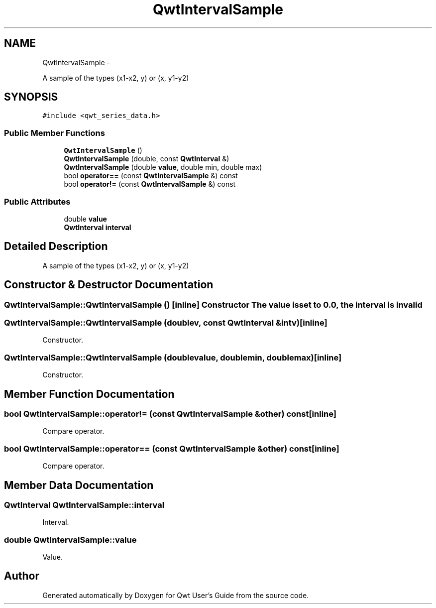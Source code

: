 .TH "QwtIntervalSample" 3 "Fri Apr 15 2011" "Version 6.0.0" "Qwt User's Guide" \" -*- nroff -*-
.ad l
.nh
.SH NAME
QwtIntervalSample \- 
.PP
A sample of the types (x1-x2, y) or (x, y1-y2)  

.SH SYNOPSIS
.br
.PP
.PP
\fC#include <qwt_series_data.h>\fP
.SS "Public Member Functions"

.in +1c
.ti -1c
.RI "\fBQwtIntervalSample\fP ()"
.br
.ti -1c
.RI "\fBQwtIntervalSample\fP (double, const \fBQwtInterval\fP &)"
.br
.ti -1c
.RI "\fBQwtIntervalSample\fP (double \fBvalue\fP, double min, double max)"
.br
.ti -1c
.RI "bool \fBoperator==\fP (const \fBQwtIntervalSample\fP &) const "
.br
.ti -1c
.RI "bool \fBoperator!=\fP (const \fBQwtIntervalSample\fP &) const "
.br
.in -1c
.SS "Public Attributes"

.in +1c
.ti -1c
.RI "double \fBvalue\fP"
.br
.ti -1c
.RI "\fBQwtInterval\fP \fBinterval\fP"
.br
.in -1c
.SH "Detailed Description"
.PP 
A sample of the types (x1-x2, y) or (x, y1-y2) 
.SH "Constructor & Destructor Documentation"
.PP 
.SS "QwtIntervalSample::QwtIntervalSample ()\fC [inline]\fP"Constructor The value is set to 0.0, the interval is invalid 
.SS "QwtIntervalSample::QwtIntervalSample (doublev, const \fBQwtInterval\fP &intv)\fC [inline]\fP"
.PP
Constructor. 
.SS "QwtIntervalSample::QwtIntervalSample (doublevalue, doublemin, doublemax)\fC [inline]\fP"
.PP
Constructor. 
.SH "Member Function Documentation"
.PP 
.SS "bool QwtIntervalSample::operator!= (const \fBQwtIntervalSample\fP &other) const\fC [inline]\fP"
.PP
Compare operator. 
.SS "bool QwtIntervalSample::operator== (const \fBQwtIntervalSample\fP &other) const\fC [inline]\fP"
.PP
Compare operator. 
.SH "Member Data Documentation"
.PP 
.SS "\fBQwtInterval\fP \fBQwtIntervalSample::interval\fP"
.PP
Interval. 
.SS "double \fBQwtIntervalSample::value\fP"
.PP
Value. 

.SH "Author"
.PP 
Generated automatically by Doxygen for Qwt User's Guide from the source code.
